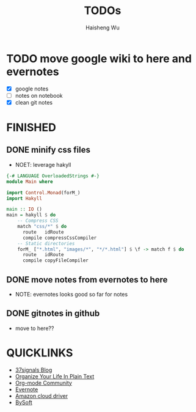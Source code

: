 #+TITLE: TODOs
#+LANGUAGE: en
#+AUTHOR: Haisheng Wu
#+EMAIL: freizl@gmail.com
#+DESCRIPTION: todo list
#+OPTIONS: toc:1

* TODO move google wiki to here and evernotes
  - [X] google notes
  - [ ] notes on notebook
  - [X] clean git notes

* FINISHED
** DONE minify css files
   CLOSED: [2011-12-01 Thu 12:34]
   - NOET: leverage hakyll
#+begin_src haskell
{-# LANGUAGE OverloadedStrings #-}
module Main where

import Control.Monad(forM_)
import Hakyll

main :: IO ()
main = hakyll $ do
    -- Compress CSS
    match "css/*" $ do
      route   idRoute
      compile compressCssCompiler
    -- Static directories
    forM_ ["*.html", "images/*", "*/*.html"] $ \f -> match f $ do
      route   idRoute
      compile copyFileCompiler
#+end_src

** DONE move notes from evernotes to here
   CLOSED: [2011-12-01 Thu 12:34]
   - NOTE: evernotes looks good so far for notes

** DONE gitnotes in github
  CLOSED: [2011-12-08 Thu 09:10]
  - move to here??

* QUICKLINKS
  - [[http://37signals.com/svn][37signals Blog]]
  - [[http://doc.norang.ca/org-mode.html][Organize Your Life In Plain Text]]
  - [[http://orgmode.org/worg/index.html][Org-mode Community]]
  - [[https://www.evernote.com/][Evernote]]
  - [[https://www.amazon.com/clouddrive][Amazon cloud driver]]
  - [[http://blogen.bysoftchina.com/][BySoft]]
